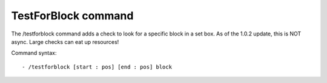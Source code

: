 TestForBlock command
=========
The /testforblock command adds a check to look for a specific block in a set box. As of the 1.0.2 update, this is NOT async. Large checks can eat up resources!


Command syntax: ::

- /testforblock [start : pos] [end : pos] block
